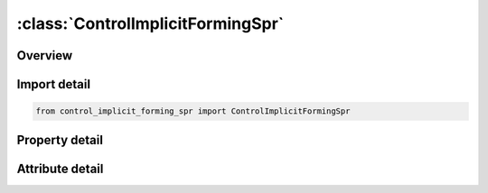 





:class:`ControlImplicitFormingSpr`
==================================


.. py:class:: control_implicit_forming_spr.ControlImplicitFormingSpr(**kwargs)

   Bases: :py:obj:`ansys.dyna.core.lib.keyword_base.KeywordBase`


   
   DYNA CONTROL_IMPLICIT_FORMING_SPR keyword
















   ..
       !! processed by numpydoc !!


.. py:currentmodule:: ControlImplicitFormingSpr

Overview
--------

.. tab-set::




   .. tab-item:: Properties

      .. list-table::
          :header-rows: 0
          :widths: auto

          * - :py:attr:`~ioption`
            - Get or set the Solution type:
          * - :py:attr:`~nsmin`
            - Get or set the Minimum number of implicit steps for IOPTION = 2.
          * - :py:attr:`~nsmax`
            - Get or set the Maximum number of implicit steps for IOPTION = 2
          * - :py:attr:`~birth`
            - Get or set the Birth time to activate this feature
          * - :py:attr:`~death`
            - Get or set the Death time to activate this feature
          * - :py:attr:`~penchk`
            - Get or set the Relative allowed penetration with respect to the part thickness in contact for IOPTION = 2
          * - :py:attr:`~dt0`
            - Get or set the Initial time step size that overrides the DT0 field defined in *CONTROL_IMPLICIT_GENERAL


   .. tab-item:: Attributes

      .. list-table::
          :header-rows: 0
          :widths: auto

          * - :py:attr:`~keyword`
            - 
          * - :py:attr:`~subkeyword`
            - 






Import detail
-------------

.. code-block:: python

    from control_implicit_forming_spr import ControlImplicitFormingSpr

Property detail
---------------

.. py:property:: ioption
   :type: int


   
   Get or set the Solution type:
   EQ.1: Gravity loading simulation, see remarks below.
   EQ.2: Binder closing and flanging simulation, see remarks below
















   ..
       !! processed by numpydoc !!

.. py:property:: nsmin
   :type: Optional[int]


   
   Get or set the Minimum number of implicit steps for IOPTION = 2.
















   ..
       !! processed by numpydoc !!

.. py:property:: nsmax
   :type: int


   
   Get or set the Maximum number of implicit steps for IOPTION = 2
















   ..
       !! processed by numpydoc !!

.. py:property:: birth
   :type: float


   
   Get or set the Birth time to activate this feature
















   ..
       !! processed by numpydoc !!

.. py:property:: death
   :type: float


   
   Get or set the Death time to activate this feature
















   ..
       !! processed by numpydoc !!

.. py:property:: penchk
   :type: float


   
   Get or set the Relative allowed penetration with respect to the part thickness in contact for IOPTION = 2
















   ..
       !! processed by numpydoc !!

.. py:property:: dt0
   :type: Optional[float]


   
   Get or set the Initial time step size that overrides the DT0 field defined in *CONTROL_IMPLICIT_GENERAL
















   ..
       !! processed by numpydoc !!



Attribute detail
----------------

.. py:attribute:: keyword
   :value: 'CONTROL'


.. py:attribute:: subkeyword
   :value: 'IMPLICIT_FORMING_SPR'






